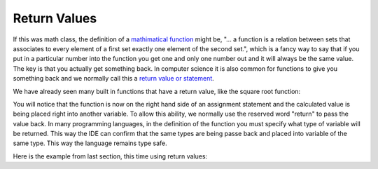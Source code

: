 .. _return-values:

Return Values
=============

If this was math class, the definition of a `mathimatical function <https://en.wikipedia.org/wiki/Function_(mathematics)>`_ might be, "... a function is a relation between sets that associates to every element of a first set exactly one element of the second set.", which is a fancy way to say that if you put in a particular number into the function you get one and only one number out and it will always be the same value. The key is that you actually get something back. In computer science it is also common for functions to give you something back and we normally call this a `return value or statement <https://en.wikipedia.org/wiki/Return_statement>`_.

We have already seen many built in functions that have a return value, like the square root function:

.. tabs::

  .. group-tab:: C++

    .. code-block:: C++

		// square root function
		someVariable = sqrt(someNumber);

  .. group-tab:: Go

    .. code-block:: Go

      // square root function

  .. group-tab:: Java

    .. code-block:: Java

      // square root function

  .. group-tab:: JavaScript

    .. code-block:: JavaScript

      // square root function

  .. group-tab:: Python3

    .. code-block:: Python

		# square root function
		some_variable = math.sqrt(some_number)

  .. group-tab:: Ruby

    .. code-block:: Ruby

      // square root function


  .. group-tab:: Swift

    .. code-block:: Swift

      // square root function

You will notice that the function is now on the right hand side of an assignment statement and the calculated value is being placed right into another variable. To allow this ability, we normally use the reserved word "return" to pass the value back. In many programming languages, in the definition of the function you must specify what type of variable will be returned. This way the IDE can confirm that the same types are being passe back and placed into variable of the same type. This way the language remains type safe.

.. tabs::

  .. group-tab:: C++

    .. code-block:: C++

		// function definition with a return value
		int CalculateArea(int length, int width) {
		    // calculate area
		    int area;

		    area = length * width;

		    return area;
		}

  .. group-tab:: Go

    .. code-block:: Go

      // function definition with a return value

  .. group-tab:: Java

    .. code-block:: Java

      // function definition with a return value

  .. group-tab:: JavaScript

    .. code-block:: JavaScript

      // function definition with a return value

  .. group-tab:: Python3

    .. code-block:: Python

		# function definition with a return value
		def calculate_area(length, width):
		    # calculate area

		    area = length * width
		    
	    	return area

  .. group-tab:: Ruby

    .. code-block:: Ruby

      // function definition with a return value


  .. group-tab:: Swift

    .. code-block:: Swift

      // function definition with a return value

Here is the example from last section, this time using return values:

.. tabs::

  .. group-tab:: C++

    .. code-block:: C++

		// Copyright (c) 2019 St. Mother Teresa HS All rights reserved.
		//
		// Created by: Mr. Coxall
		// Created on: Oct 2019
		// This program uses return values

		#include <iostream>

		int CalculateArea(int length, int width) {
		    // calculate area
		    int area;

		    area = length * width;

		    return area;
		}


		int CalculatePerimeter(int length, int width) {
		    // calculate perimeter
		    int perimeter;

		    perimeter = 2 * (length + width);
		    
		    return perimeter;

		}

		main() {
		    // this function gets length and width
		    
		    int lengthFromUser;
		    int widthFromUser;
		    int calculateArea;
		    int calculatePerimeter;

		    // input
		    std::cout << "Enter the length of a rectangle (cm): ";
		    std::cin >> lengthFromUser;
		    std::cout << "Enter the width of a rectangle (cm): ";
		    std::cin >> widthFromUser;
		    std::cout << std::endl;

		    // call functions
		    calculateArea = CalculateArea(lengthFromUser, widthFromUser);
		    calculatePerimeter = CalculatePerimeter(lengthFromUser, widthFromUser);
		    
		    // output
		    std::cout << "The area is " << calculateArea << "cm^2" << std::endl;
		    std::cout << "The perimeter is "<< calculatePerimeter << "cm" << std::endl;
		}


  .. group-tab:: Go

    .. code-block:: Go

      // return values

  .. group-tab:: Java

    .. code-block:: Java

      // return values

  .. group-tab:: JavaScript

    .. code-block:: JavaScript

      // return values

  .. group-tab:: Python3

    .. code-block:: Python

		#!/usr/bin/env python3

		# Created by: Mr. Coxall
		# Created on: Oct 2019
		# This program uses return values


		def calculate_area(length, width):
		    # calculate area

		    area = length * width
		    
		    return area

		def calculate_perimeter(length, width):
		    # calculate perimeter
		    
		    perimeter = 2 * (length + width)
		    
		    return perimeter
		    
		def main():
		    # this function gets length and width
		    
		    # input
		    length_from_user = int(input("Enter the length of a rectangle (cm): "))
		    width_from_user = int(input("Enter the width of a rectangle (cm): "))
		    print("")
		    
		    #call functions
		    calculated_area = calculate_area(length_from_user, width_from_user)
		    calculated_perimeter = calculate_perimeter(length_from_user, width_from_user)
		    
		    print("The area is {0} cm²".format(calculated_area))
		    print("The perimeter is {0} cm".format(calculated_perimeter))


		if __name__ == "__main__":
		    main()


  .. group-tab:: Ruby

    .. code-block:: Ruby

      // return values


  .. group-tab:: Swift

    .. code-block:: Swift

      // return values